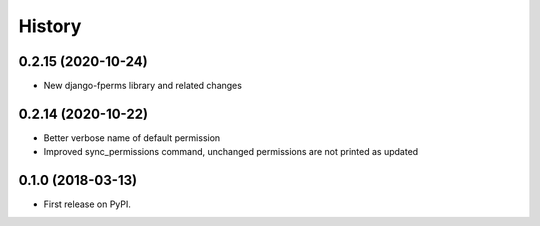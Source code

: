 .. :changelog:

History
-------

0.2.15 (2020-10-24)
+++++++++++++++++++

* New django-fperms library and related changes

0.2.14 (2020-10-22)
+++++++++++++++++++

* Better verbose name of default permission
* Improved sync_permissions command, unchanged permissions are not printed as updated


0.1.0 (2018-03-13)
++++++++++++++++++

* First release on PyPI.
